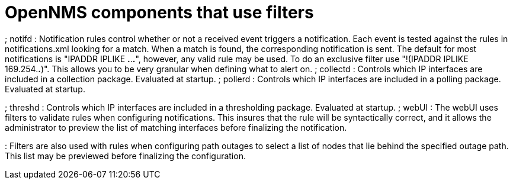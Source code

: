 [[filter-components]]
= OpenNMS components that use filters

; notifd : Notification rules control whether or not a received event triggers a notification. Each event is tested against the rules in notifications.xml looking for a match. When a match is found, the corresponding notification is sent. The default for most notifications is "IPADDR IPLIKE *.*.*.*", however, any valid rule may be used. To do an exclusive filter use "!(IPADDR IPLIKE 169.254.*.*)". This allows you to be very granular when defining what to alert on. 
; collectd : Controls which IP interfaces are included in a collection package.  Evaluated at startup.
; pollerd : Controls which IP interfaces are included in a polling package.  Evaluated at startup.

; threshd : Controls which IP interfaces are included in a thresholding package.  Evaluated at startup.
; webUI : The webUI uses filters to validate rules when configuring notifications. This insures that the rule will be syntactically correct, and it allows the administrator to preview the list of matching interfaces before finalizing the notification.

: Filters are also used with rules when configuring path outages to select a list of nodes that lie behind the specified outage path. This list may be previewed before finalizing the configuration.
